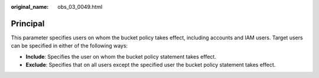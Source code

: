 :original_name: obs_03_0049.html

.. _obs_03_0049:

Principal
=========

This parameter specifies users on whom the bucket policy takes effect, including accounts and IAM users. Target users can be specified in either of the following ways:

-  **Include**: Specifies the user on whom the bucket policy statement takes effect.
-  **Exclude**: Specifies that on all users except the specified user the bucket policy statement takes effect.
